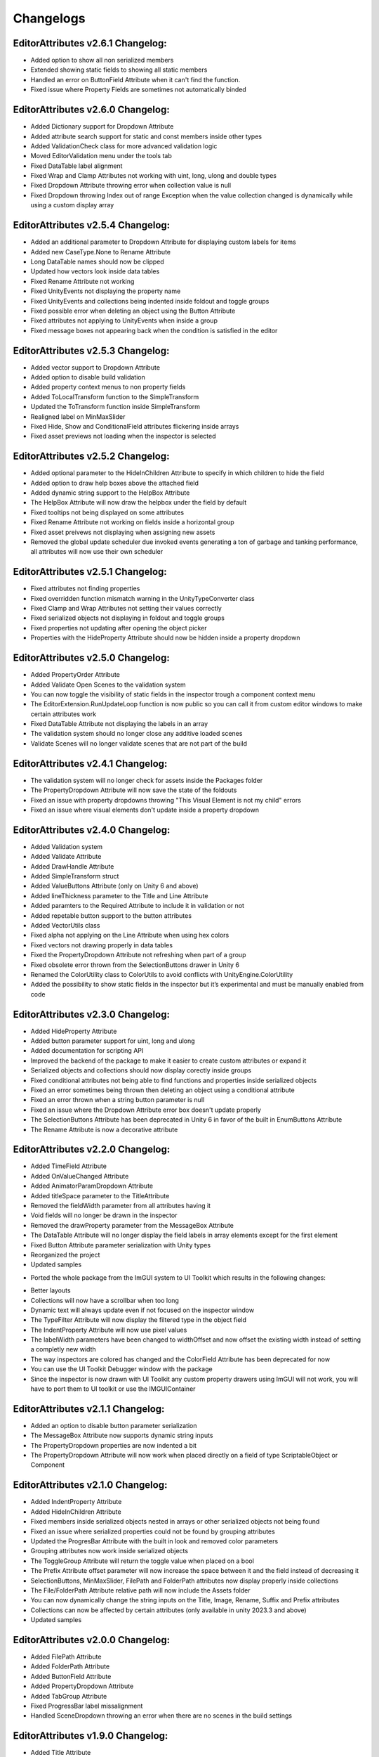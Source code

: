 Changelogs
==========

EditorAttributes v2.6.1 Changelog:
----------------------------------
- Added option to show all non serialized members
- Extended showing static fields to showing all static members
- Handled an error on ButtonField Attribute when it can't find the function.
- Fixed issue where Property Fields are sometimes not automatically binded

EditorAttributes v2.6.0 Changelog:
----------------------------------
- Added Dictionary support for Dropdown Attribute
- Added attribute search support for static and const members inside other types
- Added ValidationCheck class for more advanced validation logic
- Moved EditorValidation menu under the tools tab
- Fixed DataTable label alignment
- Fixed Wrap and Clamp Attributes not working with uint, long, ulong and double types
- Fixed Dropdown Attribute throwing error when collection value is null
- Fixed Dropdown throwing Index out of range Exception when the value collection changed is dynamically while using a custom display array

EditorAttributes v2.5.4 Changelog:
----------------------------------
- Added an additional parameter to Dropdown Attribute for displaying custom labels for items
- Added new CaseType.None to Rename Attribute
- Long DataTable names should now be clipped
- Updated how vectors look inside data tables
- Fixed Rename Attribute not working
- Fixed UnityEvents not displaying the property name
- Fixed UnityEvents and collections being indented inside foldout and toggle groups
- Fixed possible error when deleting an object using the Button Attribute
- Fixed attributes not applying to UnityEvents when inside a group
- Fixed message boxes not appearing back when the condition is satisfied in the editor

EditorAttributes v2.5.3 Changelog:
----------------------------------
- Added vector support to Dropdown Attribute
- Added option to disable build validation
- Added property context menus to non property fields
- Added ToLocalTransform function to the SimpleTransform
- Updated the ToTransform function inside SimpleTransform
- Realigned label on MinMaxSlider
- Fixed Hide, Show and ConditionalField attributes flickering inside arrays
- Fixed asset previews not loading when the inspector is selected

EditorAttributes v2.5.2 Changelog:
----------------------------------
- Added optional parameter to the HideInChildren Attribute to specify in which children to hide the field
- Added option to draw help boxes above the attached field
- Added dynamic string support to the HelpBox Attribute
- The HelpBox Attribute will now draw the helpbox under the field by default
- Fixed tooltips not being displayed on some attributes
- Fixed Rename Attribute not working on fields inside a horizontal group
- Fixed asset preivews not displaying when assigning new assets
- Removed the global update scheduler due invoked events generating a ton of garbage and tanking performance, all attributes will now use their own scheduler

EditorAttributes v2.5.1 Changelog:
----------------------------------
- Fixed attributes not finding properties
- Fixed overridden function mismatch warning in the UnityTypeConverter class
- Fixed Clamp and Wrap Attributes not setting their values correctly
- Fixed serialized objects not displaying in foldout and toggle groups
- Fixed properties not updating after opening the object picker
- Properties with the HideProperty Attribute should now be hidden inside a property dropdown

EditorAttributes v2.5.0 Changelog:
----------------------------------
- Added PropertyOrder Attribute
- Added Validate Open Scenes to the validation system
- You can now toggle the visibility of static fields in the inspector trough a component context menu
- The EditorExtension.RunUpdateLoop function is now public so you can call it from custom editor windows to make certain attributes work
- Fixed DataTable Attribute not displaying the labels in an array
- The validation system should no longer close any additive loaded scenes
- Validate Scenes will no longer validate scenes that are not part of the build

EditorAttributes v2.4.1 Changelog:
----------------------------------
- The validation system will no longer check for assets inside the Packages folder
- The PropertyDropdown Attribute will now save the state of the foldouts
- Fixed an issue with property dropdowns throwing "This Visual Element is not my child" errors
- Fixed an issue where visual elements don't update inside a property dropdown

EditorAttributes v2.4.0 Changelog:
----------------------------------
- Added Validation system
- Added Validate Attribute
- Added DrawHandle Attribute
- Added SimpleTransform struct
- Added ValueButtons Attribute (only on Unity 6 and above)
- Added lineThickness parameter to the Title and Line Attribute
- Added paramters to the Required Attribute to include it in validation or not
- Added repetable button support to the button attributes
- Added VectorUtils class
- Fixed alpha not applying on the Line Attribute when using hex colors
- Fixed vectors not drawing properly in data tables
- Fixed the PropertyDropdown Attribute not refreshing when part of a group
- Fixed obsolete error thrown from the SelectionButtons drawer in Unity 6
- Renamed the ColorUtility class to ColorUtils to avoid conflicts with UnityEngine.ColorUtility
- Added the possibility to show static fields in the inspector but it’s experimental and must be manually enabled from code

EditorAttributes v2.3.0 Changelog:
----------------------------------
- Added HideProperty Attribute
- Added button parameter support for uint, long and ulong
- Added documentation for scripting API
- Improved the backend of the package to make it easier to create custom attributes or expand it
- Serialized objects and collections should now display corectly inside groups
- Fixed conditional attributes not being able to find functions and properties inside serialized objects
- Fixed an error sometimes being thrown then deleting an object using a conditional attribute
- Fixed an error thrown when a string button parameter is null 
- Fixed an issue where the Dropdown Attribute error box doesn't update properly
- The SelectionButtons Attribute has been deprecated in Unity 6 in favor of the built in EnumButtons Attribute
- The Rename Attribute is now a decorative attribute

EditorAttributes v2.2.0 Changelog:
----------------------------------
- Added TimeField Attribute
- Added OnValueChanged Attribute
- Added AnimatorParamDropdown Attribute
- Added titleSpace parameter to the TitleAttribute
- Removed the fieldWidth parameter from all attributes having it
- Void fields will no longer be drawn in the inspector
- Removed the drawProperty parameter from the MessageBox Attribute
- The DataTable Attribute will no longer display the field labels in array elements except for the first element
- Fixed Button Attribute parameter serialization with Unity types
- Reorganized the project
- Updated samples

• Ported the whole package from the ImGUI system to UI Toolkit which results in the following changes:
- Better layouts
- Collections will now have a scrollbar when too long
- Dynamic text will always update even if not focused on the inspector window
- The TypeFilter Attribute will now display the filtered type in the object field
- The IndentProperty Attribute will now use pixel values
- The labelWidth parameters have been changed to widthOffset and now offset the existing width instead of setting a completly new width
- The way inspectors are colored has changed and the ColorField Attribute has been deprecated for now
- You can use the UI Toolkit Debugger window with the package
- Since the inspector is now drawn with UI Toolkit any custom property drawers using ImGUI will not work, you will have to port them to UI toolkit or use the IMGUIContainer

EditorAttributes v2.1.1 Changelog:
----------------------------------
- Added an option to disable button parameter serialization
- The MessageBox Attribute now supports dynamic string inputs
- The PropertyDropdown properties are now indented a bit
- The PropertyDropdown Attribute will now work when placed directly on a field of type ScriptableObject or Component

EditorAttributes v2.1.0 Changelog:
----------------------------------
- Added IndentProperty Attribute
- Added HideInChildren Attribute
- Fixed members inside serialized objects nested in arrays or other serialized objects not being found
- Fixed an issue where serialized properties could not be found by grouping attributes
- Updated the ProgresBar Attribute with the built in look and removed color parameters
- Grouping attributes now work inside serialized objects
- The ToggleGroup Attribute will return the toggle value when placed on a bool
- The Prefix Attribute offset parameter will now increase the space between it and the field instead of decreasing it
- SelectionButtons, MinMaxSlider, FilePath and FolderPath attributes now display properly inside collections
- The File/FolderPath Attribute relative path will now include the Assets folder
- You can now dynamically change the string inputs on the Title, Image, Rename, Suffix and Prefix attributes
- Collections can now be affected by certain attributes (only available in unity 2023.3 and above)
- Updated samples

EditorAttributes v2.0.0 Changelog:
----------------------------------
- Added FilePath Attribute
- Added FolderPath Attribute
- Added ButtonField Attribute
- Added PropertyDropdown Attribute
- Added TabGroup Attribute
- Fixed ProgressBar label missalignment
- Handled SceneDropdown throwing an error when there are no scenes in the build settings

EditorAttributes v1.9.0 Changelog:
----------------------------------
- Added Title Attribute
- Added InlineButton Attribute
- Added SelectionButtons Attribute
- Changed the ProgressBar attribute label
- The attributes GUIColor and ColorField can now be attached to button functions
- When dragging a GameObject into a field using the TypeFilter Attribute will get the filtered component from it instead of nothing
- Added rich text support to HelpBox and MessageBox attributes
- Added drawInBox and showLabels parameters to the DataTable Attribute

EditorAttributes v1.8.1 Changelog:
----------------------------------
- Added some helpboxes when group fields cannot be found
- Fixed the dropdown attribute not finding the collection
- Added some missing null checks

EditorAttributes v1.8.0 Changelog:
----------------------------------
- Added DataTable Attribute
- Added ProgressBar Attribute
- Renamed the Assembly Definitions
- The name of a field using the Required Attribute inside the help box now looks nicer
- Fixed members couldn't be found by attributes if those attributes are used inside a base class
- When a member could not be found it will now display a helpbox instead of spamming errors in the console

EditorAttributes v1.7.0 Changelog:
----------------------------------
- You can now find values inside structs
- Fixed min or max value of a MinMaxSlider going over or under eachother when values are set by fields
- Added HideLabel Attribute
- Added Wrap Attribute
- Added Required Attribute
- Added TypeFilter Attribute
- Added SortingLayerDropdown Attribute

EditorAttributes v1.6.1 Changelog:
----------------------------------
- Made the Helpbox a decorator attribute
- Removed the UseRGB option from the GUIColor enum
- Added enum support to Button parameters

EditorAttributes v1.6.0 Changelog:
----------------------------------
- Added ColorField attribute
- Added GUIColor attribute
- Added option to draw groups inside boxes
- Fixed functions not being found
- Handled Illegal characters in path ArgumentException on the button
- Updated FoldoutGroup GUI

EditorAttributes v1.5.0 Changelog:
----------------------------------
- Added AssetPreview attribute
- Added FoldoutGroup attribute
- Added ToggleGroup attribute
- Added the ability to show/hide or enable/disable buttons
- Button parameters now persist after you deselect an object

EditorAttributes v1.4.0 Changelog:
----------------------------------
- Added Prefix/Suffix attribute
- Added Line attribute
- Added TagDropdown attribute
- Added Image attribute
- Added VerticalGroup attribute
- Added SceneDropdown attribute

EditorAttributes v1.3.0 Changelog:
----------------------------------
- Added MinMaxSlider attribute
- Added Clamp attribute
- Added PropertyWidth attribute
- Added LayerMask support to button parameters
- Refactored the Button attribute drawing system so now the attributes can be placed directly on the function

EditorAttributes v1.2.1 Changelog:
----------------------------------
- Fixed public fields, properties and functions of type List not working with the dropdown attribute
- Handled an AmbiguousMatchException when creating a button that uses a function with overloads
- Buttons with parameters now show in a nice box

EditorAttributes v1.2.0 Changelog:
----------------------------------
- Added Rename attribute
- Added HideInEditMode attribute
- Added DisableInEditMode attribute
- Properties and functions can now be used as parameters
- The MessageBox now supports enums
- The Dropdown attribute is no longer limited to strings
- You can now have functions with parameters as buttons
- Updated the summaries for some attributes
- Internal refactoring and general optimization

EditorAttributes v1.1.1 Changelog:
----------------------------------
- Removed offline documentation
- Removed samples
- Updated links
- Updated Readme

EditorAttributes v1.1.0 Changelog:
----------------------------------
- You can now enable/disable fields using the ConditionalField attribute
- Added enum support to the Enable/DisableField attribute
- Integer casting is no longer required for enum paramters
- Fixed drawing issues with UnityEvents and Structs on certain attributes

EditorAttributes v1.0.0 Changelog:
----------------------------------
- Initial release
